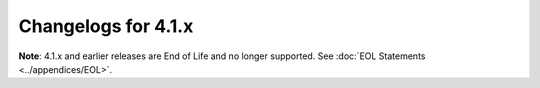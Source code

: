 Changelogs for 4.1.x
====================
**Note**: 4.1.x and earlier releases are End of Life and no longer supported.
See :doc:`EOL Statements <../appendices/EOL>`.

.. changelog::
  :version: 4.1.18
  :released: 13th of October 2020

  .. change::
    :tags: Bug Fixes
    :pullreq: 9601

    Backport of CVE-2020-25829: Cache pollution.

.. changelog::
  :version: 4.1.17
  :released: 1st of July 2020

  .. change::
    :tags: Bug Fixes
    :pullreq: 9283

    Backport of CVE-2020-14196: Enforce webserver ACL.

  .. change::
    :tags: Bug Fixes
    :pullreq: 9129
    :tickets: 9127, 8640

    Fix compilation on systems that do not define HOST_NAME_MAX.


.. changelog::
  :version: 4.1.16
  :released: 19th of May 2020

  .. change::
     :tags: Bug Fixes
     :pullreq: 9117

     Backport of security fixes for CVE-2020-10995, CVE-2020-12244 and
     CVE-2020-10030, plus avoid a crash when loading an invalid RPZ.

  .. change::
     :tags: Internals
     :pullreq: 8809

     Update python dependencies for docs generation.

  .. change::
     :tags: Improvements
     :pullreq:  8868

     Only log qname parsing errors when 'log-common-errors' is set.

  .. change::
     :tags: Internals
     :pullreq: 8753

     Update boost.m4.

.. changelog::
   :version: 4.1.15
  :released: 6th of December 2019

  .. change::
    :tags: Bug Fixes
    :pullreq: 8554

    Backport 8525 to rec 4.1.x: Purge map of failed auths periodically by keeping a last changed timestamp

  .. change::
    :tags: Bug Fixes
    :pullreq: 8544

    Backport 8470 to rec 4.1.x: prime NS records of root-servers.net parent (.net) 

  .. change::
    :tags: Bug Fixes
    :pullreq: 8543

    Backport 8340 to rec 4.1.x: issue with "zz" abbreviation for IPv6 RPZ triggers

  .. change::
    :tags: Bug Fixes
    :pullreq: 8542

    Backport 7068 to 4.1.x: Do the edns data dump for all threads

  .. change::
    :tags: Internals
    :pullreq: 8123

    Backport #7951 to 4.1.x: update boost.m4

.. changelog::
  :version: 4.1.14
  :released: 13th of June 2019

  .. change::
    :tags: Improvements
    :pullreq: 7906

    Add statistics counters for AD and CD queries.

  .. change::
    :tags: Bug Fixes
    :pullreq: 7912

    Add missing getregisteredname Lua function

.. changelog::
  :version: 4.1.13
  :released: 21st of May 2019

  .. change::
    :tags: Improvements, Performance
    :pullreq: 7673
    :tickets: 7661

    Add the ``disable-real-memory-usage`` setting to skip expensive
    collection of detailed memory usage info.

  .. change::
    :tags: Bug Fixes, DNSSEC
    :pullreq: 7816
    :tickets: 7714

    Fix DNSSEC validation of wildcards expanded onto themselves.

.. changelog::
  :version: 4.1.12
  :released: 2nd of April 2019

  .. change::
    :tags: Bug Fixes, Internals
    :pullreq: 7495
    :tickets: 7494

    Correctly interpret an empty AXFR response to an IXFR query.

  .. change::
    :tags: Improvements, Internals
    :pullreq: 7647

    Provide CPU usage statistics per thread (worker & distributor).

  .. change::
    :tags: Improvements, Internals, Performance
    :pullreq: 7634
    :tickets: 7507

    Use a bounded load-balancing algo to distribute queries.

  .. change::
    :tags: Improvements, Internals
    :pullreq: 7651
    :tickets: 7631, 7572

    Implement a configurable ECS cache limit so responses with an ECS scope more specific than a certain threshold and a TTL smaller than a specific threshold are not inserted into the records cache at all.

.. changelog::
  :version: 4.1.11
  :released: 1st of February 2019

  Since Spectre/Meltdown, system calls have become more expensive.  This made exporting a very high number of protobuf messages costly, which is addressed in this release by reducing the number of syscalls per message.

  .. change::
    :tags: Improvements
    :pullreq: 7434

    Add an option to export only responses over protobuf to the Lua :func:`protobufServer` directive.

  .. change::
    :tags: Improvements
    :pullreq: 7430
    :tickets: 7428

    Reduce systemcall usage in protobuf logging.  (See #7428.)

.. changelog::
  :version: 4.1.10
  :released: 24th of January 2019

  This release fixes a bug when trying to build PowerDNS Recursor with protobuf support disabled, thus this release is only relevant to people building PowerDNS Recursor from source and not if you're installing it as a package from our repositories.

  .. change::
    :tags: Bug Fixes
    :pullreq: 7403

    PowerDNS Recursor release 4.1.9 introduced a call to the Lua :func:`ipfilter` hook that required access to the DNS header, but the corresponding variable was only declared when protobuf support had been enabled.

.. changelog::
  :version: 4.1.9
  :released: 21st of January 2019

  This release fixes :doc:`Security Advisory 2019-01 <../security-advisories/powerdns-advisory-2019-01>` and :doc:`Security Advisory 2019-02 <../security-advisories/powerdns-advisory-2019-02>` that were recently discovered, affecting PowerDNS Recursor:
   - CVE-2019-3806, 2019-01: from 4.1.4 up to and including 4.1.8 ;
   - CVE-2019-3807, 2019-02: from 4.1.0 up to and including 4.1.8.

  The issues are:
    - CVE-2019-3806, 2019-01: Lua hooks are not properly applied to queries received over TCP in some specific combination of settings, possibly bypassing security policies enforced using Lua ;
    - CVE-2019-3807, 2019-02: records in the answer section of responses received from authoritative servers with the AA flag not set were not properly validated, allowing an attacker to bypass DNSSEC validation.

  .. change::
    :tags: Bug Fixes
    :pullreq: 7397

    Properly apply Lua hooks to TCP queries, even with pdns-distributes-queries set (CVE-2019-3806, PowerDNS Security Advisory :doc:`2018-01 <../security-advisories/powerdns-advisory-2019-01>`). Validates records in the answer section of responses with AA=0 (CVE-2019-3807, PowerDNS Security Advisory :doc:`2019-02 <../security-advisories/powerdns-advisory-2019-02>`).

  .. change::
    :tags: Improvements
    :pullreq: 7377
    :tickets: 7383

    Try another worker before failing if the first pipe was full

.. changelog::
  :version: 4.1.8
  :released: 26th of November 2018

  This release fixes :doc:`Security Advisory 2018-09 <../security-advisories/powerdns-advisory-2018-09>` that we recently discovered, affecting PowerDNS Recursor up to and including 4.1.7.

  The issue is that a remote attacker can trigger an out-of-bounds memory read via a crafted query, while computing the hash of the query for a packet cache lookup, possibly leading to a crash.

  When the PowerDNS Recursor is run inside a supervisor like supervisord or systemd, a crash will lead to an automatic restart, limiting the impact to a somewhat degraded service.

  .. change::
    :tags: Bug Fixes
    :pullreq: 7221

    Crafted query can cause a denial of service (CVE-2018-16855, PowerDNS Security Advisory :doc:`2018-09 <../security-advisories/powerdns-advisory-2018-09>`)

.. changelog::
  :version: 4.1.7
  :released: 9th of November 2018

  This release updates the mitigation for :doc:`Security Advisory 2018-07 <../security-advisories/powerdns-advisory-2018-07>`, reverting the EDNS fallback strictness increase. This is necessary because there are a lot of broken name servers on the Internet.

  .. change::
    :tags: Improvements
    :pullreq: 7172

    Revert 'Keep the EDNS status of a server on FormErr with EDNS'

  .. change::
    :tags: Improvements
    :pullreq: 7174

    Refuse queries for all meta-types

.. changelog::
  :version: 4.1.6
  :released: 7th of November 2018

  This release reverts `#6980 <https://github.com/PowerDNS/pdns/pull/6980>`__, it could lead to DNSSEC validation issues.

  .. change::
    :tags: Bug Fixes
    :pullreq: 7159
    :tickets: 7158

    Revert "rec: Authority records in AA=1 CNAME answer are authoritative".

.. changelog::
  :version: 4.1.5
  :released: 6th of November 2018

  This release fixes the following security advisories:

  - PowerDNS Security Advisory :doc:`2018-04 <../security-advisories/powerdns-advisory-2018-04>` (CVE-2018-10851)
  - PowerDNS Security Advisory :doc:`2018-06 <../security-advisories/powerdns-advisory-2018-06>` (CVE-2018-14626)
  - PowerDNS Security Advisory :doc:`2018-07 <../security-advisories/powerdns-advisory-2018-07>` (CVE-2018-14644)

  .. change::
    :tags: Bug Fixes
    :pullreq: 7151

    Crafted answer can cause a denial of service (CVE-2018-10851, PowerDNS Security Advisory :doc:`2018-04 <../security-advisories/powerdns-advisory-2018-04>`)

  .. change::
    :tags: Bug Fixes
    :pullreq: 7151

    Packet cache pollution via crafted query (CVE-2018-14626, PowerDNS Security Advisory :doc:`2018-06 <../security-advisories/powerdns-advisory-2018-06>`)

  .. change::
    :tags: Bug Fixes
    :pullreq: 7151

    Crafted query for meta-types can cause a denial of service (CVE-2018-14644, PowerDNS Security Advisory :doc:`2018-07 <../security-advisories/powerdns-advisory-2018-07>`)

  Additionally there are some other minor fixes and improvements listed below.

  .. change::
    :tags: Improvements, Lua
    :pullreq: 6919
    :tickets: 6848

    Add pdnslog to lua configuration scripts (Chris Hofstaedtler)

  .. change::
    :tags: Bug Fixes
    :pullreq: 6961
    :tickets: 6960

    Cleanup the netmask trees used for the ecs index on removals

  .. change::
    :tags: Bug Fixes
    :pullreq: 6963
    :tickets: 6605

    Make sure that the ECS scope from the auth is < to the source

  .. change::
    :tags: Bug Fixes, RPZ, Internals
    :pullreq: 6984
    :tickets: 6792

    Delay the creation of rpz threads until we have dropped privileges

  .. change::
    :tags: Bug Fixes
    :pullreq: 6980
    :tickets: 6979

    Authority records in aa=1 cname answer are authoritative

  .. change::
    :tags: Bug Fixes, Internals
    :pullreq: 7073

    Avoid a memory leak in catch-all exception handler

  .. change::
    :tags: Bug Fixes
    :pullreq: 6741
    :tickets: 6340

    Don't require authoritative answers for forward-recurse zones

  .. change::
    :tags: Improvements
    :pullreq: 6948
    :tickets: 6943

    Fix compilation with libressl 2.7.0+

  .. change::
    :tags: Bug Fixes, Internals
    :pullreq: 6917

    Release memory in case of error in the openssl ecdsa constructor

  .. change::
    :tags: Bug Fixes
    :pullreq: 6925
    :tickets: 6924

    Convert a few uses to toLogString to print DNSName's that may be empty in a safer manner

  .. change::
    :tags: Bug Fixes, Internals
    :pullreq: 6945

    Avoid a crash on DEC Alpha systems

  .. change::
    :tags: Bug Fixes, Internals
    :pullreq: 6951
    :tickets: 6949

    Clear all caches on (N)TA changes

  .. change::
    :tags: Improvements
    :pullreq: 7004
    :tickets: 6989, 6991

    Export outgoing ECS value and server ID in protobuf (if any)

  .. change::
    :tags: Improvements, Internals
    :pullreq: 7122
    :tickets: 7040

    Switch to devtoolset 7 for el6

  .. change::
    :tags: Improvements
    :pullreq: 7125
    :tickets: 7081

    Allow the signature inception to be off by a number of seconds. (Kees Monshouwer)

.. changelog::
  :version: 4.1.4
  :released: 31st of August 2018

  .. change::
    :tags: Improvements
    :pullreq: 6436

    Split ``pdns_enable_unit_tests``. (Chris Hofstaedtler)

  .. change::
    :tags: Bug Fixes
    :pullreq: 6465
    :tickets: 6462

    Don't account chained queries more than once.

  .. change::
    :tags: Improvements
    :pullreq: 6518

    Add a new :ref:`setting-max-udp-queries-per-round` setting.

  .. change::
    :tags: Bug Fixes
    :pullreq: 6557
    :tickets: 6536

    Make :doc:`../../manpages/rec_control.1` respect :ref:`setting-include-dir`.

  .. change::
    :tags: Improvements
    :pullreq: 6590

    Fix warnings reported by gcc 8.1.0.

  .. change::
    :tags: Improvements
    :pullreq: 6809

    Tests: replace awk command by perl.

  .. change::
    :tags: Bug Fixes
    :pullreq: 6812
    :tickets: 6567

    Load lua scripts only in worker threads.

  .. change::
    :tags: Improvements
    :pullreq: 6720

    Allow the snmp thread to retrieve statistics.

  .. change::
    :tags: Bug Fixes
    :pullreq: 6873

    Purge all auth/forward zone data including subtree. (@phonedph1)

.. changelog::
  :version: 4.1.3
  :released: 22nd of May 2018

  This release improves the stability and resiliency of the RPZ implementation, prevents metrics gathering from slowing down the processing of DNS queries and fixes an issue related to the cleaning of EDNS Client Subnet entries from the cache.

  .. change::
    :tags: Bug Fixes
    :pullreq: 6469

    Respect the ``AXFR`` timeout while connecting to the ``RPZ`` server.

  .. change::
    :tags: Bug Fixes
    :pullreq: 6467

    Don't increase the ``DNSSEC`` validations counters when running with ``process-no-validate``.

  .. change::
    :tags: Bug Fixes
    :pullreq: 6313

    Count a lookup into an internal auth zone as a cache miss.

  .. change::
    :tags: Bug Fixes
    :pullreq: 6588
    :tickets: 6237

    Delay the loading of ``RPZ`` zones until the parsing is done, fixing a race condition.

  .. change::
    :tags: Improvements
    :pullreq: 6567

    Move carbon/webserver/control/stats handling to a separate thread.

  .. change::
    :tags: Improvements
    :pullreq: 6566

    Use a separate, non-blocking pipe to distribute queries.

  .. change::
    :tags: Improvements
    :pullreq: 6562
    :tickets: 6550

    Add a subtree option to the :doc:`API <../http-api/index>` cache flush endpoint.

  .. change::
    :tags: Bug Fixes
    :pullreq: 6595
    :tickets: 6542, 6516, 6358, 6517

    Reorder includes to avoid boost ``L`` conflict.

  .. change::
    :tags: Improvements
    :pullreq: 6611
    :tickets: 6130, 6610

    Update copyright years to 2018 (Matt Nordhoff).

  .. change::
    :tags: Improvements
    :pullreq: 6596, 6478
    :tickets: 6474

    Fix a warning on botan >= 2.5.0.

  .. change::
    :tags: Improvements
    :pullreq: 6583

    Add ``_raw`` versions for ``QName`` / ``ComboAddresses`` to the ``FFI`` API.

  .. change::
    :tags: Bug Fixes
    :pullreq: 6586
    :tickets: 6505

     Use canonical ordering in the ``ECS`` index.

  .. change::
    :tags: Bug Fixes
    :pullreq: 6514, 6630

    Add ``-rdynamic`` to ``C{,XX}FLAGS`` when we build with ``LuaJIT``.

  .. change::
    :tags: Bug Fixes
    :pullreq: 6418
    :tickets: 6179

    Increase ``MTasker`` stacksize to avoid crash in exception unwinding (Chris Hofstaedtler).

  .. change::
    :tags: Bug Fixes
    :pullreq: 6419
    :tickets: 6086

    Use the SyncRes time in our unit tests when checking cache validity (Chris Hofstaedtler).

  .. change::
    :tags: Bug Fixes
    :pullreq: 6850
    :tickets: 6849

    Disable only our own tcp listening socket when reuseport is enabled

.. changelog::
  :version: 4.1.2
  :released: 29th of March 2018

  This release improves the stability and resiliency of the RPZ implementation and fixes several issues related to EDNS Client Subnet.

  .. change::
    :tags: Improvements
    :pullreq: 6298, 6303, 6290, 6268

    Add the option to set the AXFR timeout for RPZs.

  .. change::
    :tags: Bug Fixes
    :pullreq: 6336, 6237, 6293
    :tickets: 6238

    Retry loading RPZ zones from server when they fail initially.

  .. change::
    :tags: Improvements
    :pullreq: 6172

    IXFR: correct behavior of dealing with DNS Name with multiple records and speed up IXFR transaction (Leon Xu).

  .. change::
    :tags: Bug Fixes
    :pullreq: 6300

    Fix ECS-based cache entry refresh code.

  .. change::
    :tags: Bug Fixes
    :pullreq: 6320
    :tickets: 6319

    Fix ECS-specific NS AAAA not being returned from the cache.

  .. change::
    :tags: Improvements
    :pullreq: 6379
    :tickets: 6225

    Add :doc:`RPZ statistics endpoint <../http-api/endpoint-rpz-stats>` to the :doc:`API <../http-api/index>`.

  .. change::
    :tags: New Features
    :pullreq: 6344

    Add FFI version of :func:`gettag`.

.. changelog::
  :version: 4.1.1
  :released: 22nd of January 2018

  This is the second release in the 4.1 train.

  This release fixes PowerDNS Security Advisory :doc:`2018-01 <../security-advisories/powerdns-advisory-2018-01>`.

  The full release notes can be read `on the blog <https://blog.powerdns.com/2018/01/22/powerdns-recursor-4-1-1/>`__.

  This is a release on the stable branch, containing a fix for the
  abovementioned security issue and several bug fixes from the
  development branch.

  .. change::
    :tags: DNSSEC, Bug Fixes
    :pullreq: 6215

    Correctly handle ancestor delegation NSEC{,3} for children. Fixes
    the DNSSEC validation issue found in Knot Resolver, where a NSEC{3}
    ancestor delegation is wrongly use to prove the non-existence of a
    RR below the delegation.
    We already had the correct check for the exact owner name, but not
    for RRs below the delegation.
    (Security Advisory :doc:`2018-01 <../security-advisories/powerdns-advisory-2018-01>`)

  .. change::
    :tags: Internals, Bug Fixes
    :pullreq: 6209
    :tickets: 6212

    Fix to make ``primeHints`` threadsafe; otherwise, there's a small
    chance on startup that the root-server IPs will be incorrect.

  .. change::
    :tags: Internals, Improvements
    :pullreq: 6085
    :tickets: 6198

    Don't process records for another class than IN. We don't use
    records of another class than IN, but we used to store some of them
    in the cache which is useless. Just skip them.

  .. change::
    :tags: DNSSEC, Bug Fixes
    :pullreq: 6092
    :tickets: 6199

    Fix the computation of the closest encloser for positive
    answers. When the positive answer is expanded from a wildcard with
    NSEC3, the closest encloser is not always parent of the qname,
    depending on the number of labels in the initial wildcard.

  .. change::
    :tags: DNSSEC, Bug Fixes
    :pullreq: 6095
    :tickets: 6200

    Pass the correct buffer size to ``arecvfrom()``. The incorrect size
    could possibly cause DNSSEC failures.

  .. change::
    :tags: Bug Fixes
    :pullreq: 6137
    :tickets: 6201

    Don't validate signature for "glue" CNAME, since anything else than
    the initial CNAME can't be considered authoritative.

.. changelog::
  :version: 4.1.0
  :released: 4th of December 2017

  This is the first release in the 4.1 train.

  The full release notes can be read `on the blog <https://blog.powerdns.com/2017/12/04/powerdns-recursor-4-1/>`__.

  This is a major release containing significant speedups (both in throughput and latency), enhanced capabilities and a highly conformant and robust DNSSEC validation implementation that is ready for heavy production use. In addition, our EDNS Client Subnet implementation now scales effortlessly to networks needing very fine-grained scopes (as used by some ‘country sized’ service providers).

  - Improved DNSSEC support,
  - Improved documentation,
  - Improved RPZ support,
  - Improved EDNS Client Subnet support,
  - Support for Botan 2.x (and removal of support for Botan 1.10),
  - SNMP support,
  - Lua engine has gained access to more parts of the recursor,
  - CPU affinity can now be specified,
  - TCP Fast Open support,
  - New performance metrics.

  Changes since 4.1.0-rc3:

  .. change::
    :tags: Internals, DNSSEC, Bug Fixes
    :pullreq: 5972

    Dump the validation status of negcache entries, fix DNSSEC type.

  .. change::
    :tags: Internals, Bug Fixes
    :pullreq: 5980

    Cache Secure validation state when inserting negcache entries.

  .. change::
    :tags: DNSSEC, Bug Fixes
    :pullreq: 5978

    Fix DNSSEC validation of DS denial from the negative cache.

  .. change::
    :tags: DNSSEC, Bug Fixes
    :pullreq: 5997

    Store additional records as non-auth, even on AA=1 answers.

  .. change::
    :tags: DNSSEC, Bug Fixes
    :pullreq: 6008

    Don't leak when loading a public ECDSA key fails.

  .. change::
    :tags: DNSSEC, Bug Fixes
    :pullreq: 6009

    When validating DNSKeys, the zone should be part of the signer.

.. changelog::
  :version: 4.1.0-rc3
  :released: 17th of November 2017

  The third Release Candidate adds support for Botan 2.x (and removes
  support for Botan 1.10!), has a lot of DNSSEC fixes, features a
  cleaned up web UI and has miscellaneous minor improvements.

  .. change::
    :tags: Internals, Bug Fixes
    :pullreq: 5877
    :tickets: 1066

    Sort NS addresses by speed and remove old ones.

  .. change::
    :tags: Internals, Improvements
    :pullreq: 5498
    :tickets: 2250, 5797

    Add support for Botan 2.x and remove support for Botan 1.10.

  .. change::
    :tags: Internals, Bug Fixes
    :pullreq: 5896

    Purge ``nsSpeeds`` entries even if we get less than 2 new entries.

  .. change::
    :tags: DNSSEC, Bug Fixes
    :pullreq: 5889

    Prevent possible downgrade attacks in the recursor.

  .. change::
    :tags: Improvements
    :pullreq: 5876

    Print more details of trust anchors. In addition, the
    :ref:`setting-trace` output that mentions if data from authoritative
    servers gets accepted now also prints the TTL and clarifies the
    'place' number previously printed.

  .. change::
    :tags: DNSSEC, Bug Fixes
    :pullreq: 5885
    :tickets: 5882

    Split NODATA / NXDOMAIN NSEC wildcard denial proof of
    existence. Otherwise, there is a very real risk that a NSEC will
    cover a more specific wildcard and we end up with what looks like a
    NXDOMAIN proof but is a NODATA one.

  .. change::
    :tags: DNSSEC, Bug Fixes
    :pullreq: 5904

    Fix incomplete validation of cached entries.

  .. change::
    :tags: DNSSEC, Bug Fixes
    :pullreq: 5912

    Fix going Insecure on NSEC3 hashes with too many iterations, since
    we could have gone Bogus on a positive answer synthesized from a
    wildcard if the corresponding NSEC3 had more iterations that we were
    willing to accept, while the correct result is Insecure.

  .. change::
    :tags: Internals, Bug Fixes
    :pullreq: 5881
    :tickets: 5618

    Add EDNS to truncated, servfail answers.

  .. change::
    :tags: Internals, Improvements
    :pullreq: 5616

    Better support for deleting entries in ``NetmaskTree`` and
    ``NetmaskGroup``.

  .. change::
    :tags: Internals, Bug Fixes
    :pullreq: 5917

    Use ``_exit()`` when we *really* want to exit, for example
    after a fatal error. This stops us dying while we die. A call to
    ``exit()`` will trigger destructors, which may paradoxically stop
    the process from exiting, taking down only one thread, but harming
    the rest of the process.

  .. change::
    :tags: Lua, DNSSEC, Improvements
    :pullreq: 5895
    :tickets: 5888

    Add the DNSSEC validation state to the ``DNSQuestion`` Lua object
    (although the ability to update the validation state from these
    hooks is postponed to after 4.1.0).

  .. change::
    :tags: Bug Fixes
    :pullreq: 5930

    In the recursor secpoll code, we assumed the TXT record would be the
    first record first record we received. Sometimes it was the RRSIG,
    leading to a silent error, and no secpoll check. Fixed the
    assumption, added an error.

  .. change::
    :tags: Internals, Bug Fixes
    :pullreq: 5938

    Don't crash when asked to run with zero threads.

  .. change::
    :tags: Internals, Bug Fixes
    :pullreq: 5939
    :tickets: 5934

    Only accept types not matching the query if we asked for ANY. Even
    from forward-recurse servers.

  .. change::
    :tags: Internals, Bug Fixes
    :pullreq: 5937
    :tickets: 2758

    Allow the use of a 'self-resolving' NS if cached A / AAAA
    exists. Before this, we could skip a perfectly valid NS for which we
    had retrieved the A and / or AAAA entries, for example via a glue.

  .. change::
    :tags: Bug Fixes
    :pullreq: 5961

    Add the config-name argument to the definition of configname. There
    was a bug where the config-name parameter was not used to change the
    path of the config file. This meant that some commands via
    rec_control (e.g. reload-acls) would fail when run against a
    recursor which had config-name defined. The correct behaviour was
    present in some, but not all, definitions of configname. (@jake2184)

.. changelog::
  :version: 4.1.0-rc2
  :released: 30th of October 2017

  The second Release Candidate contains several correctness fixes for DNSSEC,
  mostly in the area of verifying negative responses.

  .. change::
    :tags: API, Improvements
    :pullreq: 5805

    Improve logging for the built-in :doc:`webserver <../../http-api/index>`
    and the :ref:`Carbon <metricscarbon>` sender.

  .. change::
    :tags: DNSSEC, Bug Fixes
    :pullreq: 5808

    Check that the NSEC covers an empty non-terminal when looking for NODATA.

  .. change::
    :tags: Improvements, Internals
    :pullreq: 5824
    :tickets: 5663

    New b.root ipv4 address (Kees Monshouwer).

  .. change::
    :tags: Bug Fixes, Internals
    :pullreq: 5740

    Lowercase all outgoing qnames when :ref:`setting-lowercase-outgoing` is set.

  .. change::
    :tags: DNSSEC, Improvements
    :pullreq: 5834

    Don't directly store NSEC3 records in the positive cache.

  .. change::
    :tags: Improvements
    :pullreq: 5774

    Add experimental :doc:`../metrics` ``x-our-latency`` that track the time spent inside PowerDNS per query.
    These metrics ignore time spent waiting for the network.

  .. change::
    :tags: DNSSEC, Bug Fixes
    :pullreq: 5835
    :tickets: 5827

    Disable validation for infrastructure queries (e.g. when recursing for a name).
    Also validate entries from the Negative cache if they were not validated before.

  .. change::
    :tags: Improvements
    :pullreq: 5842

    Add :ref:`setting-log-timestamp` setting. This option can be used to disable
    printing timestamps to stdout, this is useful when using ``systemd-journald``
    or another supervisor that timestamps output by itself.

  .. change::
    :tags: Bug Fixes
    :pullreq: 5762
    :tickets: 5439

    Create :ref:`setting-socket-dir` from the init-script.

  .. change::
    :tags: DNSSEC, Bug Fixes
    :pullreq: 5868
    :tickets: 5861

    Fix DNSSEC validation for denial of wildcards in negative answers and
    denial of existence proofs in wildcard-expanded positive responses.

  .. change::
    :tags: DNSSEC, Bug Fixes
    :pullreq: 5873

    Fix DNSSEC validation when using ``-flto``.

  .. change::
    :tags: Bug Fixes, Internals
    :pullreq: 5803

    Fix crashes with uncaught exceptions in MThreads.

.. changelog::
  :version: 4.1.0-rc1
  :released: 9th of October 2017

  The RC1 release features many fixes to the DNSSEC validation code, reported by different users. Other improvements include: logging, RPZ and the Remote Logger.

  While not specifically mentioned in the ChangeLog, also thanks to Winfried Angele for bringing a documentation issue to our attention!

  .. change::
    :tags: Bug Fixes
    :pullreq: 5530

    Add a missing header for PRId64 in the negative cache, required on EL5/EL6.

  .. change::
    :tags: Internals, Improvements
    :pullreq: 5543

    Wrap the webserver's and Resolver::tryGetSOASerial objects into smart pointers (also thanks to Chris Hofstaedtler for reviewing!)

  .. change::
    :tags: Internals, Improvements
    :pullreq: 5545

    Add more unit tests for the NetmaskTree and ECS cache index.

  .. change::
    :tags: Bug Fixes
    :pullreq: 5549

    Prevent an infinite loop if we need auth and the best match is not.

  .. change::
    :tags: Bug Fixes
    :pullreq: 5570

    Be more careful about the validation of negative answers.

  .. change::
    :tags: Bug Fixes, DNSSEC
    :pullreq: 5569

    Don't fetch the DNSKEY of a zone to validate the DS of the same zone.

  .. change::
    :tags: Bug Fixes
    :pullreq: 5599
    :tickets: 5456

    Fix libatomic detection on ppc64. (Sander Hoentjen)

  .. change::
    :tags: Improvements
    :pullreq: 5588

    Switch the default webserver's ACL to ``127.0.0.1, ::1``.

  .. change::
    :tags: Improvements
    :pullreq: 5598
    :tickets: 5524

    Add help text on autodetecting systemd support. (Ruben Kerkhof thanks for reporting!)

  .. change::
    :tags: Bug Fixes
    :pullreq: 5615
    :tickets: 5357

    Fix sortlist in the presence of CNAME. (Benoit Perroud thanks for
    reporting this issue!)

  .. change::
    :tags: Bug Fixes, DNSSEC
    :pullreq: 5614

    Improve DNSSEC debug logging,

  .. change::
    :tags: Improvements
    :pullreq: 5622

    Add ``log-rpz-changes`` to log RPZ additions and removals.

  .. change::
    :tags: Improvements
    :pullreq: 5621

    Log the policy type (QName, Client IP, NS IP...) over protobuf.

  .. change::
    :tags: Bug Fixes
    :pullreq: 5515

    Fix cache handling of ECS queries with a source length of 0.

  .. change::
    :tags: Improvements
    :pullreq: 5637

    Remove unused SortList compare operator for ComboAddress.

  .. change::
    :tags: Improvements
    :pullreq: 5620

    Add support for dumping the in-memory RPZ zones to a file.

  .. change::
    :tags: Bug Fixes
    :pullreq: 5328
    :tickets: 5327

    Handle SNMP alarms so we can reconnect to the master.

  .. change::
    :tags: Improvements
    :pullreq: 5646

    Support for identifying devices by id such as mac address.

  .. change::
    :tags: Bug Fixes
    :pullreq: 5662

    Fix Recursor 4.1.0 alpha 1 compilation on FreeBSD. (@RvdE)

  .. change::
    :tags: Bug Fixes, DNSSEC
    :pullreq: 5672
    :tickets: 5649

    Add NSEC records on nx-trust cache hits.

  .. change::
    :tags: Bug Fixes, DNSSEC
    :pullreq: 5671
    :tickets: 5650

    Handle NSEC wrap-around.

  .. change::
    :tags: Bug Fixes, DNSSEC
    :pullreq: 5670
    :tickets: 5648, 5651

    Fix erroneous check for section 4.1 of rfc6840.

  .. change::
    :tags: Bug Fixes, DNSSEC
    :pullreq: 5715
    :tickets: 5705

    Handle direct NSEC queries.

  .. change::
    :tags: Bug Fixes
    :pullreq: 5739

    Remove pdns.PASS and pdns.TRUNCATE.

  .. change::
    :tags: Bug Fixes
    :pullreq: 5734

    Fix a crash when getting a public GOST key if the private one is not set.

  .. change::
    :tags: Improvements
    :pullreq: 5699

    Implement dynamic cache sizing.

  .. change::
    :tags: Bug Fixes, DNSSEC
    :pullreq: 5716
    :tickets: 5681

    Detect zone cuts by asking for DS instead of NS.

  .. change::
    :tags: Bug Fixes, DNSSEC
    :pullreq: 5738
    :tickets: 5735

    Do not allow direct queries for RRSIG or NSEC3.

  .. change::
    :tags: Improvements
    :pullreq: 5755

    Improve dnsbulktest experience in Travis for more robustness.

  .. change::
    :tags: Improvements, DNSSEC
    :pullreq: 5756

    Improve ``--quiet=false`` output to include DNSSEC and more timing details.

  .. change::
    :tags: Improvements
    :pullreq: 5772

    Set ``TC=1`` if we had to omit part of the AUTHORITY section.

  .. change::
    :tags: Bug Fixes, DNSSEC
    :pullreq: 5771

    The target zone being insecure doesn't mean that the denial of the DS is too, if the parent zone is Secure..

  .. change::
    :tags: Improvements, DNSSEC
    :pullreq: 5733

    Add DNSSEC test vectors for RSA, ECDSA, ed25519 and GOST.

  .. change::
    :tags: Bug Fixes
    :pullreq: 5773

    Don't negcache entries for longer than their RRSIG validity.

  .. change::
    :tags: Improvements
    :pullreq: 5764

    autoconf: set ``--with-libsodium`` to ``auto``.

  .. change::
    :tags: Bug Fixes
    :pullreq: 5792

    Gracefully handle Socket::accept() returning a null pointer on EAGAIN.

.. changelog::
  :version: 4.1.0-alpha1
  :released: 18th of July 2017

  This is the first release of the PowerDNS Recursor in the 4.1 release train.
  This release contains several performance and correctness improvements in the EDNS Client subnet area, as well as better DNSSEC processing.

  .. change::
    :tags: New Features
    :pullreq: 5138
    :tickets: 5128

    Add server-side TCP Fast Open support.
    This adds a new option :ref:`setting-tcp-fast-open`.

  .. change::
    :tags: New Features
    :pullreq: 4569

    Pass ``tcp`` to :func:`gettag` to allow a script to take different actions whether a query came in over TCP or UDP.

  .. change::
    :tags: New Features
    :pullreq: 4569

    Allow setting the requestor ID field in the :attr:`DNSQuestion <DNSQuestion.requestorId>` from all hooks.

  .. change::
    :tags: Improvements, DNSSEC
    :pullreq: 5223, 5463, 5486, 5528
    :tickets: 4254, 4362, 4490, 4994

    Implement "on-the-fly" DNSSEC processing. This places the DNSSEC processing alongside the regular recursion, reducing possible cornercases, adding unit tests and making the code better maintainable.

  .. change::
    :tags: New Features
    :pullreq: 5063
    :tickets: 2818

    Implement CNAME wildcards in recursor authoritative component.

  .. change::
    :tags: Bug Fixes
    :pullreq: 5078
    :tickets: 4939, 5075

    Show a useful error when an invalid :ref:`setting-lua-config-file` is configured.

  .. change::
    :tags: Bug Fixes
    :pullreq: 4860

    Fix :class:`DNSQuestion` members alterations from Lua not being taken into account.

  .. change::
    :tags: Bug Fixes, Protobuf
    :pullreq: 4984
    :tickets: 4969

    Fix ``remote``/``local`` inversion in :func:`preoutquery`.

  .. change::
    :tags: New Features, Scripting
    :pullreq: 4982
    :tickets: 4981

    Allow returning the :attr:`DNSQuestion.data` table from :func:`gettag`.

  .. change::
    :tags: New Features, SNMP
    :pullreq: 4990, 5404

    Add :ref:`SNMP <snmp>` support.

  .. change::
    :tags: Improvements
    :pullreq: 5106

    Split SyncRes::doResolveAt, add const and static whenever possible. Possibly improving performance while making the code easier to maintain.

  .. change::
    :tags: Improvements
    :pullreq: 5102

    Packet cache speedup and cleanup.

  .. change::
    :tags: Improvements
    :pullreq: 5146

    Make Lua mandatory for recursor builds.

  .. change::
    :tags: Improvements, Performance
    :pullreq: 5103, 5487

    Use one listening socket per thread when reuseport is enabled.

  .. change::
    :tags: Improvements, RPZ
    :pullreq: 5057

    Use the RPZ zone's TTL and add a new `maxTTL` setting.

  .. change::
    :tags: Improvements, Lua
    :pullreq: 5141

    Stop (de)serializing :attr:`DNSQuestion.data`.

  .. change::
    :tags: New Features, Lua
    :pullreq: 5198
    :tickets: 5195

    Allow access to EDNS options from the :func:`gettag` hook.

  .. change::
    :tags: Improvements
    :pullreq: 5226

    Refactor the negative cache into a class.

  .. change::
    :tags: Bug Fixes
    :pullreq: 5209

    Ensure locks cannot be copied.

  .. change::
    :tags: Improvements, RPZ
    :pullreq: 5275, 5307
    :tickets: 5231, 5236

    RPZ updates are done zone by zone, zones are now shared pointers.

  .. change::
    :tags: Bug Fixes
    :pullreq: 5252
    :tickets: 5246

    Only apply :ref:`setting-root-nx-trust` if the received SOA is ".".

  .. change::
    :tags: New Features
    :pullreq: 4569

    Pass ``tcp`` to :func:`gettag`, allow setting the requestor ID from hooks.

  .. change::
    :tags: Bug Fixes
    :pullreq: 5312

    Don't throw an exception when logging to protobuf without a question set.

  .. change::
    :tags: New Features, Lua
    :pullreq: 5293

    Allow retrieving stats from Lua via the :func:`getStat` call.

  .. change::
    :tags: New Features, RPZ
    :pullreq: 5265
    :tickets: 5237

    Add support for RPZ wildcarded target names.

  .. change::
    :tags: Bug Fixes
    :pullreq: 5320

    Correctly truncate EDNS Client Subnetmasks.

  .. change::
    :tags: Improvements
    :pullreq: 5319

    Only check the netmask for subnet specific cache entries.

  .. change::
    :tags: Improvements
    :pullreq: 5236

    Refactor and split ``SyncRes::doResolveAt()``, making it easier to understand.
    Get rid of ``SyncRes::d_nocache``, makes sure we can't get into a root refresh loop.
    Limit the use of global variables in SyncRes, to make it easier to understand the interaction between components

  .. change::
    :tags: Improvements, EDNS Client Subnet
    :pullreq: 5461, 5472

    Add an ECS index to the cache

  .. change::
    :tags: New Features, EDNS Client Subnet
    :pullreq: 5409

    Add ECS metrics.

  .. change::
    :tags: Improvements, EDNS Client Subnet, DNSSEC
    :pullreq: 5484

    Use ECS when updating the validation state if needed.

  .. change::
    :tags: Bug Fixes, API
    :pullreq: 5466
    :tickets: 5398

    Clean up auth/recursor code mismatches in the API (Chris Hofstaedtler).

  .. change::
    :tags: Bug Fixes
    :pullreq: 5474
    :tickets: 5474

    Only increase ``no-packet-error`` on the first read.

  .. change::
    :tags: Improvements
    :pullreq: 5511

    When dumping the cache, also dump RRSIGs.

  .. change::
    :tags: Bug Fixes, DNSSEC
    :pullreq: 5525

    Fix validation at the exact RRSIG inception or expiration time.

  .. change::
    :tags: Improvements
    :pullreq: 5485

    Don't always override :ref:`setting-loglevel` to 6.

  .. change::
    :tags: Improvements
    :pullreq: 5406, 5530

    Make more specific Netmasks < to less specific ones.

  .. change::
    :tags: New Features
    :pullreq: 5482

    Add a :ref:`setting-cpu-map` directive to set CPU affinity per thread.
